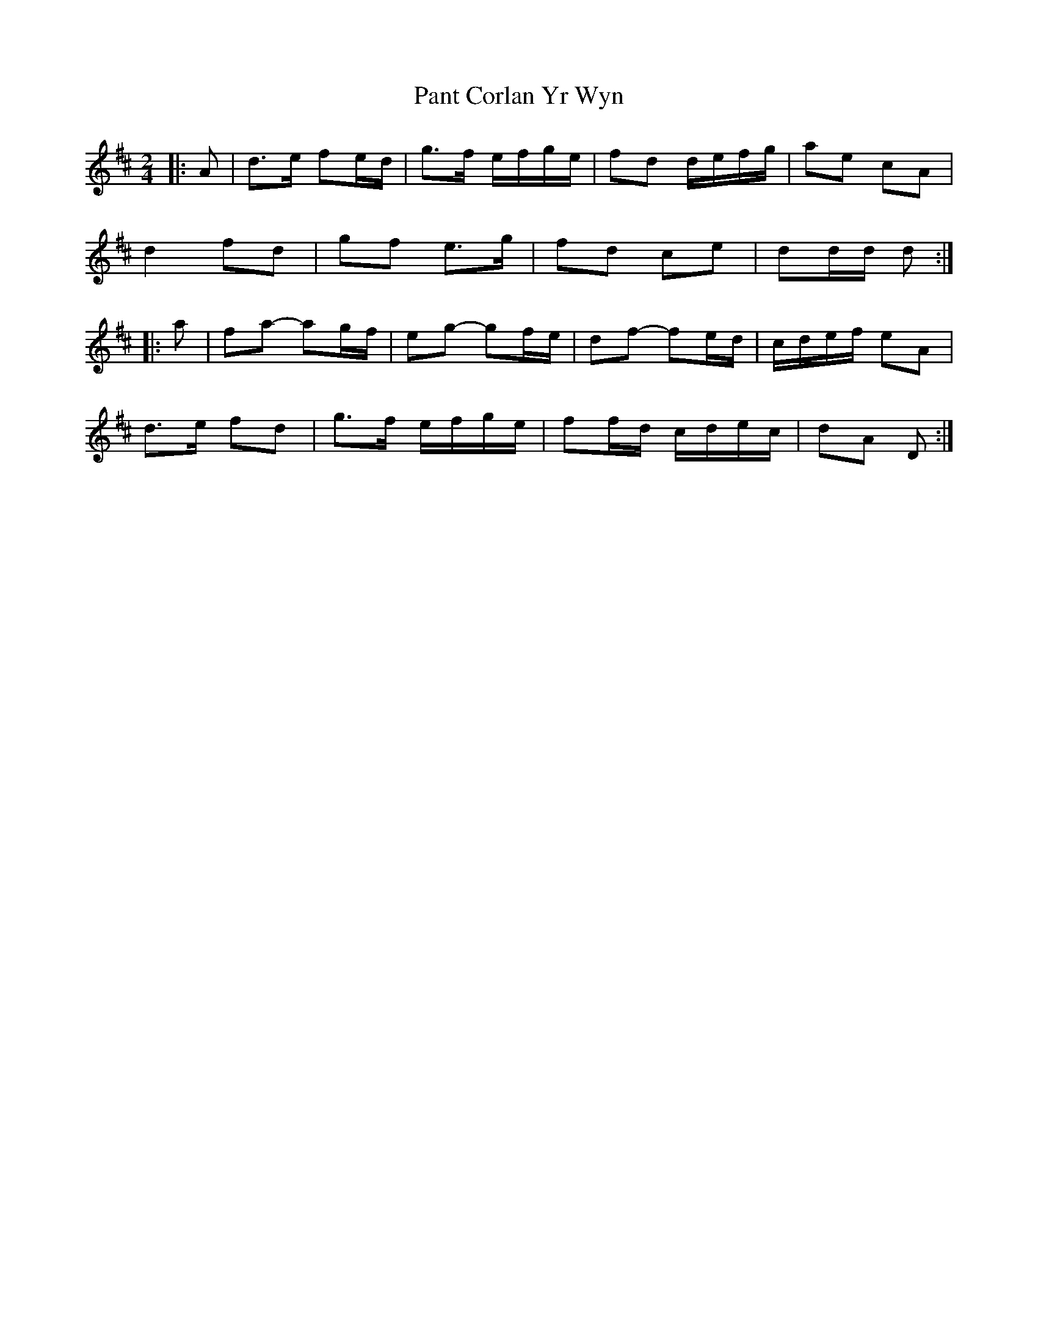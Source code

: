 X: 2
T: Pant Corlan Yr Wyn
Z: ceolachan
S: https://thesession.org/tunes/6345#setting21741
R: polka
M: 2/4
L: 1/8
K: Dmaj
|: A |d>e fe/d/ | g>f e/f/g/e/ | fd d/e/f/g/ | ae cA |
d2 fd | gf e>g | fd ce | dd/d/ d :|
|: a |fa- ag/f/ | eg- gf/e/ | df- fe/d/ | c/d/e/f/ eA |
d>e fd | g>f e/f/g/e/ | ff/d/ c/d/e/c/ | dA D :|
